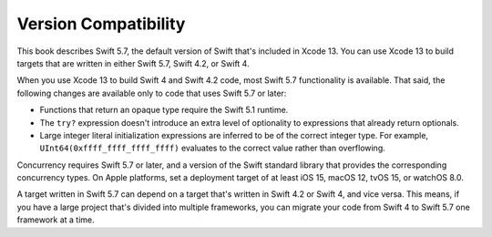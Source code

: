 Version Compatibility
=====================

This book describes Swift 5.7,
the default version of Swift that's included in Xcode 13.
You can use Xcode 13 to build targets
that are written in either Swift 5.7, Swift 4.2, or Swift 4.

.. assertion:: swift-version

   >> #if swift(>=5.7.1)
   >>     print("Too new")
   >> #elseif swift(>=5.7)
   >>     print("Just right")
   >> #else
   >>     print("Too old")
   >> #endif
   << Just right

.. The incantation to determine which Swift you're on:

   #if swift(>=4)
       print("Swift 4 compiler reading Swift 4 code")
   #elseif swift(>=3.2)
       print("Swift 4 compiler reading Swift 3 code")
   #elseif swift(>=3.1)
       print("Swift 3.1 compiler")
   #else
       print("An older compiler")
   #endif

When you use Xcode 13 to build Swift 4 and Swift 4.2 code,
most Swift 5.7 functionality is available.
That said,
the following changes are available only to code that uses Swift 5.7 or later:

- Functions that return an opaque type require the Swift 5.1 runtime.
- The ``try?`` expression doesn't introduce an extra level of optionality
  to expressions that already return optionals.
- Large integer literal initialization expressions are inferred
  to be of the correct integer type.
  For example, ``UInt64(0xffff_ffff_ffff_ffff)`` evaluates to the correct value
  rather than overflowing.

Concurrency requires Swift 5.7 or later,
and a version of the Swift standard library
that provides the corresponding concurrency types.
On Apple platforms, set a deployment target
of at least iOS 15, macOS 12, tvOS 15, or watchOS 8.0.

A target written in Swift 5.7 can depend on
a target that's written in Swift 4.2 or Swift 4,
and vice versa.
This means, if you have a large project
that's divided into multiple frameworks,
you can migrate your code from Swift 4 to Swift 5.7
one framework at a time.
